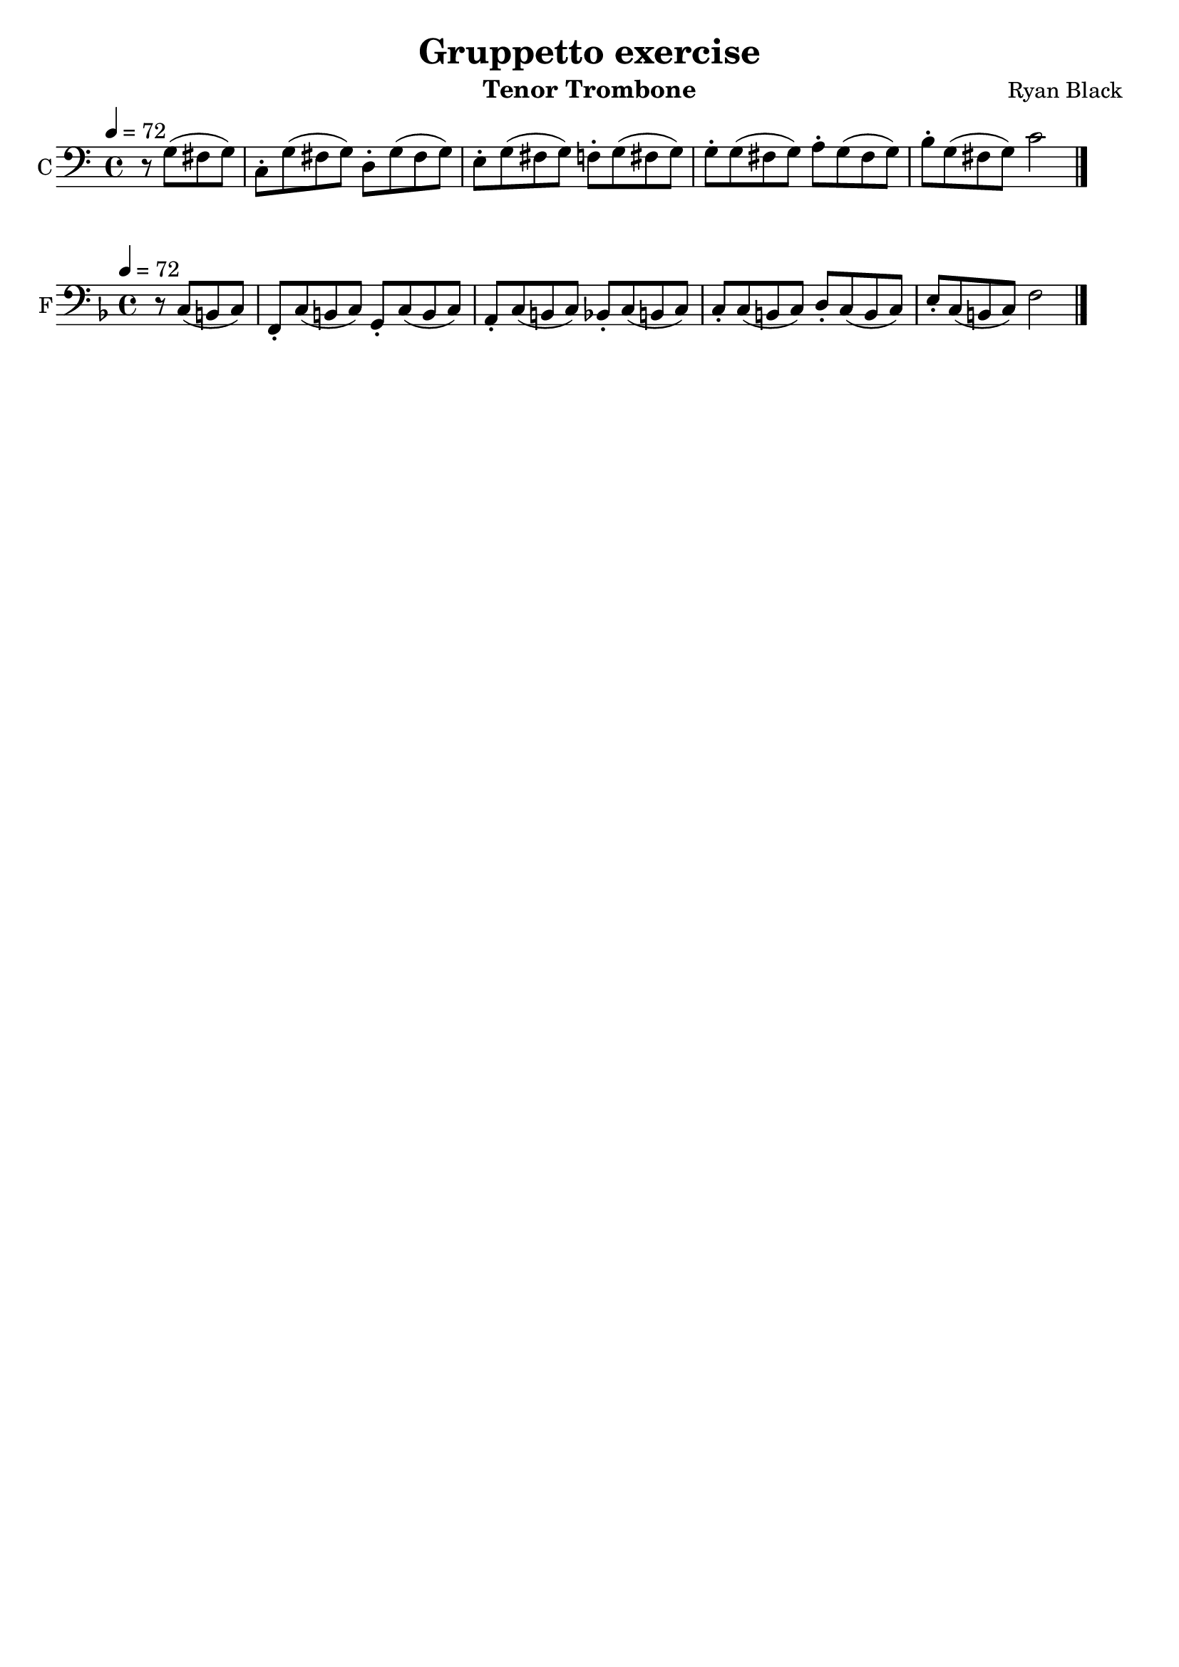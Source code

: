 %{
%}
\header{
  title = "Gruppetto exercise"
  composer = "Ryan Black"
  tagline = "" % removed
  instrument = "Tenor Trombone"
}

music = {
  \relative c {
    \tempo 4 = 72
    \clef "bass" \key c \major \time 4/4
    \partial 2
    r8 g'8 (fis g)
    c,-. g' (fis g)
    d-. g (fis g)
    e-. g (fis g)
    f-. g (fis g)
    g-. g (fis g)
    a-. g (fis g)
    b-. g (fis g)
    c2
    \bar "|."
  }
}

\score {
  \new Staff {
    \set Staff.instrumentName = #"C"
    \key c \major \transpose c c \music
  }
  \layout {
    indent = #0
  }
}

\score {
  \new Staff {
    \set Staff.instrumentName = #"F"
    \key f \major \transpose c f, \music
  }
  \layout {
    indent = #0
  }
}

\score {
  \unfoldRepeats
  \music
  \midi { }
}

\version "2.18.2"
